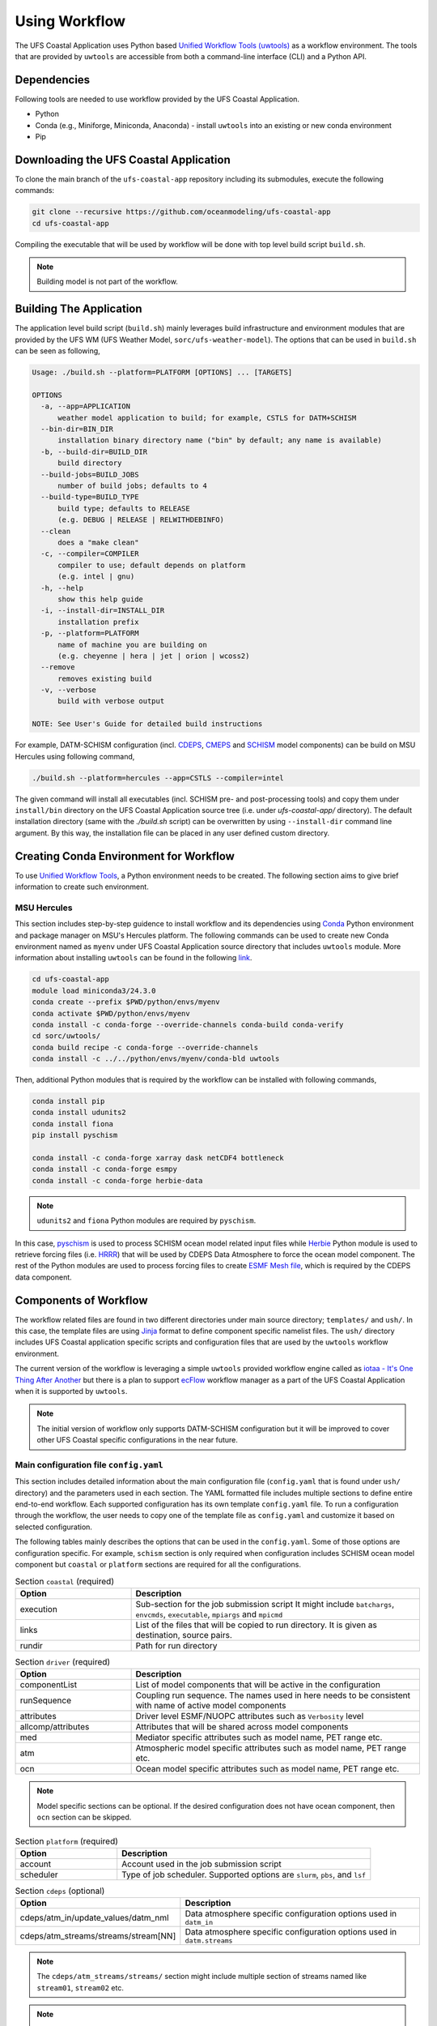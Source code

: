 .. _Workflow:

**************
Using Workflow
**************

The UFS Coastal Application uses Python based `Unified Workflow Tools (uwtools) <https://uwtools.readthedocs.io/en/stable/>`_ as a workflow environment. The tools that are provided by ``uwtools`` are accessible from both a command-line interface (CLI) and a Python API.

============
Dependencies
============

Following tools are needed to use workflow provided by the UFS Coastal Application.

- Python
- Conda (e.g., Miniforge, Miniconda, Anaconda) - install ``uwtools`` into an existing or new conda environment
- Pip

=======================================
Downloading the UFS Coastal Application
=======================================

To clone the main branch of the ``ufs-coastal-app`` repository including its submodules, execute the following commands:

.. code-block:: console

   git clone --recursive https://github.com/oceanmodeling/ufs-coastal-app
   cd ufs-coastal-app

Compiling the executable that will be used by workflow will be done with top level build script ``build.sh``.

.. note::
   Building model is not part of the workflow.

========================
Building The Application
========================

The application level build script (``build.sh``) mainly leverages build infrastructure and environment modules that are provided by the UFS WM (UFS Weather Model, ``sorc/ufs-weather-model``). The options that can be used in ``build.sh`` can be seen as following,

.. code-block:: console

   Usage: ./build.sh --platform=PLATFORM [OPTIONS] ... [TARGETS]
   
   OPTIONS
     -a, --app=APPLICATION
         weather model application to build; for example, CSTLS for DATM+SCHISM
     --bin-dir=BIN_DIR
         installation binary directory name ("bin" by default; any name is available)
     -b, --build-dir=BUILD_DIR
         build directory
     --build-jobs=BUILD_JOBS
         number of build jobs; defaults to 4
     --build-type=BUILD_TYPE
         build type; defaults to RELEASE
         (e.g. DEBUG | RELEASE | RELWITHDEBINFO)
     --clean
         does a "make clean"
     -c, --compiler=COMPILER
         compiler to use; default depends on platform
         (e.g. intel | gnu)
     -h, --help
         show this help guide
     -i, --install-dir=INSTALL_DIR
         installation prefix
     -p, --platform=PLATFORM
         name of machine you are building on
         (e.g. cheyenne | hera | jet | orion | wcoss2)
     --remove
         removes existing build
     -v, --verbose
         build with verbose output
   
   NOTE: See User's Guide for detailed build instructions

For example, DATM-SCHISM configuration (incl. `CDEPS <https://github.com/ESCOMP/CDEPS>`_, `CMEPS <https://github.com/ESCOMP/CMEPS>`_ and `SCHISM <https://github.com/schism-dev/schism>`_ model components) can be build on MSU Hercules using following command,

.. code-block:: console

   ./build.sh --platform=hercules --app=CSTLS --compiler=intel

The given command will install all executables (incl. SCHISM pre- and post-processing tools) and copy them under ``install/bin`` directory on the UFS Coastal Application source tree (i.e. under `ufs-coastal-app/` directory). The default installation directory (same with the `./build.sh` script) can be overwritten by using ``--install-dir`` command line argument. By this way, the installation file can be placed in any user defined custom directory.

=======================================
Creating Conda Environment for Workflow
=======================================

To use `Unified Workflow Tools <https://uwtools.readthedocs.io/en/stable/>`_, a Python environment needs to be created. The following section aims to give brief information to create such environment.

MSU Hercules
------------

This section includes step-by-step guidence to install workflow and its dependencies using `Conda <https://docs.conda.io/en/latest/#>`_ Python environment and package manager on MSU's Hercules platform. The following commands can be used to create new Conda environment named as ``myenv`` under UFS Coastal Application source directory that includes ``uwtools`` module. More information about installing ``uwtools`` can be found in the following `link <https://uwtools.readthedocs.io/en/stable/sections/user_guide/installation.html>`_.

.. code-block:: console

   cd ufs-coastal-app
   module load miniconda3/24.3.0
   conda create --prefix $PWD/python/envs/myenv
   conda activate $PWD/python/envs/myenv
   conda install -c conda-forge --override-channels conda-build conda-verify
   cd sorc/uwtools/
   conda build recipe -c conda-forge --override-channels
   conda install -c ../../python/envs/myenv/conda-bld uwtools

Then, additional Python modules that is required by the workflow can be installed with following commands,

.. code-block:: console
   
   conda install pip
   conda install udunits2
   conda install fiona
   pip install pyschism
   
   conda install -c conda-forge xarray dask netCDF4 bottleneck
   conda install -c conda-forge esmpy
   conda install -c conda-forge herbie-data

.. note::
   ``udunits2`` and ``fiona`` Python modules are required by ``pyschism``.

In this case, `pyschism <https://github.com/schism-dev/pyschism>`_ is used to process SCHISM ocean model related input files while `Herbie <https://herbie.readthedocs.io/en/stable/index.html>`_ Python module is used to retrieve forcing files (i.e. `HRRR <https://rapidrefresh.noaa.gov/hrrr/>`_) that will be used by CDEPS Data Atmosphere to force the ocean model component. The rest of the Python modules are used to process forcing files to create `ESMF Mesh file <http://earthsystemmodeling.org/docs/nightly/develop/ESMF_refdoc/node3.html#SECTION03040000000000000000>`_, which is required by the CDEPS data component.

======================
Components of Workflow
======================

The workflow related files are found in two different directories under main source directory; ``templates/`` and ``ush/``. In this case, the template files are using `Jinja <https://jinja.palletsprojects.com/en/stable/>`_ format to define component specific namelist files. The ``ush/`` directory includes UFS Coastal application specific scripts and configuration files that are used by the ``uwtools`` workflow environment.

The current version of the workflow is leveraging a simple ``uwtools`` provided workflow engine called as `iotaa - It's One Thing After Another <https://github.com/maddenp/iotaa>`_ but there is a plan to support `ecFlow <https://confluence.ecmwf.int/display/ECFLOW>`_ workflow manager as a part of the UFS Coastal Application when it is supported by ``uwtools``.

.. note::
   The initial version of workflow only supports DATM-SCHISM configuration but it will be improved to cover other UFS Coastal specific configurations in the near future.

Main configuration file ``config.yaml``
---------------------------------------

This section includes detailed information about the main configuration file (``config.yaml`` that is found under ``ush/`` directory) and the parameters used in each section. The YAML formatted file includes multiple sections to define entire end-to-end workflow. Each supported configuration has its own template ``config.yaml`` file. To run a configuration through the workflow, the user needs to copy one of the template file as ``config.yaml`` and customize it based on selected configuration.

The following tables mainly describes the options that can be used in the ``config.yaml``. Some of those options are configuration specific. For example, ``schism`` section is only required when configuration includes SCHISM ocean model component but ``coastal`` or ``platform`` sections are required for all the configurations.

.. list-table:: Section ``coastal`` (required)
   :widths: 10 25
   :header-rows: 1

   * - Option
     - Description
   * - execution
     - Sub-section for the job submission script
       It might include ``batchargs``, ``envcmds``, ``executable``, ``mpiargs`` and ``mpicmd``
   * - links
     - List of the files that will be copied to run directory. It is given as destination, source pairs.
   * - rundir
     - Path for run directory

.. list-table:: Section ``driver`` (required)
   :widths: 10 25
   :header-rows: 1

   * - Option
     - Description
   * - componentList
     - List of model components that will be active in the configuration
   * - runSequence
     - Coupling run sequence. The names used in here needs to be consistent with name of active model components
   * - attributes
     - Driver level ESMF/NUOPC attributes such as ``Verbosity`` level
   * - allcomp/attributes
     - Attributes that will be shared across model components
   * - med
     - Mediator specific attributes such as model name, PET range etc.
   * - atm
     - Atmospheric model specific attributes such as model name, PET range etc.
   * - ocn
     - Ocean model specific attributes such as model name, PET range etc.

.. note::
   Model specific sections can be optional. If the desired configuration does not have ocean component, then ``ocn`` section can be skipped.   
.. list-table:: Section ``platform`` (required)
   :widths: 10 25
   :header-rows: 1

   * - Option
     - Description
   * - account
     - Account used in the job submission script
   * - scheduler
     - Type of job scheduler. Supported options are ``slurm``, ``pbs``, and ``lsf``

.. list-table:: Section ``cdeps`` (optional)
   :widths: 10 25
   :header-rows: 1

   * - Option
     - Description
   * - cdeps/atm_in/update_values/datm_nml
     - Data atmosphere specific configuration options used in ``datm_in``
   * - cdeps/atm_streams/streams/stream[NN]
     - Data atmosphere specific configuration options used in ``datm.streams``

.. note::
   The ``cdeps/atm_streams/streams/`` section might include multiple section of streams named like ``stream01``, ``stream02`` etc.

.. note::
   More information about CDEPS related configuration options can be found in `CDEPS documentation <https://escomp.github.io/CDEPS/versions/master/html/index.html>`_.

.. list-table:: Section ``schism`` (optional)
   :widths: 10 25
   :header-rows: 1

   * - Option
     - Description
   * - hgrid
     - Location of SCHISM horizontal grid that will be used to create input files
   * - vgrid
     - Location of SCHISM vertical grid that will be used to create input files
   * - boundary_vars
     - Flags for boundary variables that would be created. The orders are ``elev2D``, ``TS``, and ``UV``.
   * - ocean_bnd_ids
     - Segment indices for ocean boundaries, starting from zero
   * - bctides
     - Subsection for tidal boundary conditions such as TPXO dataset location, constituents etc.
   * - gr3
     - Subsection for gr3 files
   * - namelist
     - Subsection for ``param.nml`` customizations such as ``rnday`` for total run time in days or ``dt`` for time step in sec.
       
.. note::
   The entries in `schism/namelist` section are used to customize SCHISM main configuration file (``param.nml``). The parameters that are used to define simulation start date (``start_year``, ``start_month``, ``start_day``, ``start_hour`` and ``utc_start``) is modified automatically by the workflow and there is no need to define them seperately in this section. The main template file can be seen under ``templates/param.nml`` directory.

.. list-table:: Section ``input`` (optional)
   :widths: 10 25
   :header-rows: 1

   * - Option
     - Description
   * - source
     - The data source. Both ``hrrr`` (High Resolution Rapid Refresh, default) and ``gfs`` (Global Forecast System) are supported.
   * - length
     - Lenght of required data in hours. Default is 24.
   * - fxx
     - Forecast lead time. Default is 0.
   * - subset
     - Option to subset data based on given grid file. Default is ``true``.
   * - overwrite
     - Option to overwrite all files. Default is ``false``.

.. note::
   The workflow uses Python Herbie module to retrieve data files and more information can be found in `Herbie documentation <https://herbie.readthedocs.io/en/stable/index.html>`_. HRRR Homepage (ESRL) can be found in `GSL webpage <https://rapidrefresh.noaa.gov/hrrr/>`_.

.. note::
   The forcing file used by data components can be also provided by user. In this case, the files can be copied to run directory using ``coastal/links`` section.

DATM-SCHISM Configuration
-------------------------

The model configuration includes two model components (CDEPS and SCHISM) and the mediator (CMEPS) to create uni-directional coupled application. In this case, CDEPS Data Atmosphere provides atmospheric forcing (components of the wind speed and also surface pressure) to the ocean model component but there is no feedback from the ocean to atmsopheric model component.

.. list-table:: Workflow tasks for DATM-SCHISM configuration
   :widths: 10 25 50 50
   :header-rows: 1

   * - #
     - Task
     - Related component
     - Sections in ``coastal.yaml``
   * - 1
     - Download forcing data using ``data_retrieve()``
     - cdeps, datm
     - input
   * - 2
     - Create ESMF mesh file using ``create_mesh()`` (uses ESMF provided ``ESMF_Scrip2Unstruct`` tool) 
     - cdeps, datm
     -
   * - 3
     - Generate ``model_configure`` using ``_model_configure()``
     - driver
     - driver
   * - 4
     - Generate ``ufs.configure`` using ``_ufs_configure()`` 
     - driver
     - driver, med, atm, ocn
   * - 5
     - Generate ``datm_in`` using ``cdeps.atm_nml()``
     - cdeps, datm
     - cdeps/atm_in/update_values/datm_nml
   * - 6
     - Generate ``datm.streams`` using ``cdeps.atm_stream()``
     - cdeps, datm
     - cdeps/atm_streams/streams/stream01
   * - 7
     - Generate open boundary input files using ``self.schism_bnd_inputs()``
     - schism
     - schism
   * - 8
     - Generate ``gr3`` formatted input files using ``self.schism_gr3_inputs()``
     - schism
     - schism/gr3
   * - 9
     - Generate tidal open boundary conditions using ``self.schism_tidal_inputs()``
     - schism
     - schism/bctides
   * - 10
     - Generate ``param.nml`` using ``schism.namelist_file()``
     - schism
     - schism/namelist
   * - 11
     - Copy files like ``fd_ufs.yaml`` from UFS WM source using ``self.linked_files()``
     - model
     - coastal/links
   * - 12
     - Create required directoryies such as ``RESTART`` under run directory using ``self.restart_dir()``
     - model
     -
   * - 13
     - Create job submission script using ``self.runscript()``
     - model
     -

Running Workflow
----------------

The run directory for the specified configuration (via ``coastal.yaml``) can be created using following command.

.. code-block:: console

   cd ufs-coastal-app/ush
   uw execute --module coastal.py --classname Coastal --task provisioned_rundir --config-file coastal.yaml --cycle 2024-08-05T12 --batch

Once ``uw execute`` command issued, it will create a run directory specified by ``dir/run`` entry in the ``coastal.yaml``. The run directory can be customized by point another diretory in the YAML configuration file. Then, the job can be submitted manually by using ``runscript.coastal`` SLURM job submisson script. The detailed information about runninf jobs on MSU's Hercules platform can be found in `here <https://docs.rdhpcs.noaa.gov/systems/MSU-HPC_user_guide.html>`_.

.. code-block:: console

   sbatch runscript.coastal
